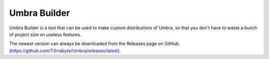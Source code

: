 Umbra Builder
=============
Umbra Builder is a tool that can be used to make custom distributions of Umbra, so that you don't have to waste a bunch of project size on useless features.

The newest version can always be downloaded from the Releases page on GitHub. (https://github.com/T3rrabyte/Umbra/releases/latest).
